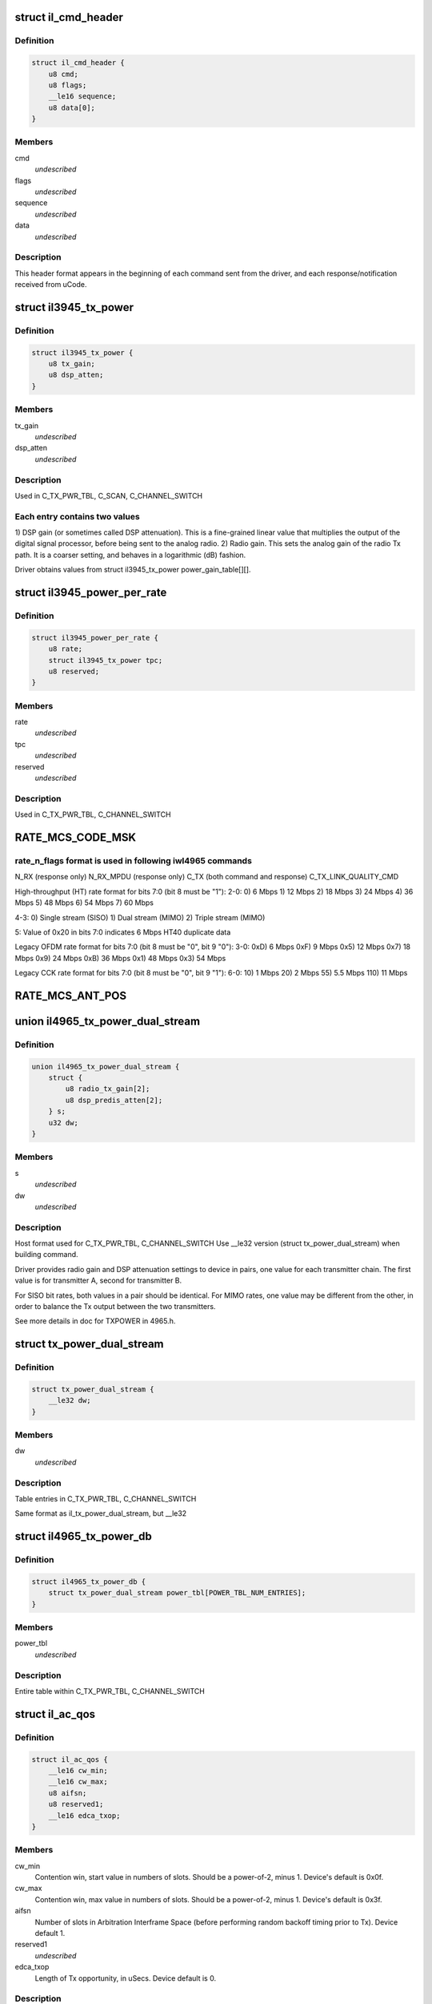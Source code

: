 .. -*- coding: utf-8; mode: rst -*-
.. src-file: drivers/net/wireless/intel/iwlegacy/commands.h

.. _`il_cmd_header`:

struct il_cmd_header
====================

.. c:type:: struct il_cmd_header


.. _`il_cmd_header.definition`:

Definition
----------

.. code-block:: c

    struct il_cmd_header {
        u8 cmd;
        u8 flags;
        __le16 sequence;
        u8 data[0];
    }

.. _`il_cmd_header.members`:

Members
-------

cmd
    *undescribed*

flags
    *undescribed*

sequence
    *undescribed*

data
    *undescribed*

.. _`il_cmd_header.description`:

Description
-----------

This header format appears in the beginning of each command sent from the
driver, and each response/notification received from uCode.

.. _`il3945_tx_power`:

struct il3945_tx_power
======================

.. c:type:: struct il3945_tx_power


.. _`il3945_tx_power.definition`:

Definition
----------

.. code-block:: c

    struct il3945_tx_power {
        u8 tx_gain;
        u8 dsp_atten;
    }

.. _`il3945_tx_power.members`:

Members
-------

tx_gain
    *undescribed*

dsp_atten
    *undescribed*

.. _`il3945_tx_power.description`:

Description
-----------

Used in C_TX_PWR_TBL, C_SCAN, C_CHANNEL_SWITCH

.. _`il3945_tx_power.each-entry-contains-two-values`:

Each entry contains two values
------------------------------

1)  DSP gain (or sometimes called DSP attenuation).  This is a fine-grained
linear value that multiplies the output of the digital signal processor,
before being sent to the analog radio.
2)  Radio gain.  This sets the analog gain of the radio Tx path.
It is a coarser setting, and behaves in a logarithmic (dB) fashion.

Driver obtains values from struct il3945_tx_power power_gain_table[][].

.. _`il3945_power_per_rate`:

struct il3945_power_per_rate
============================

.. c:type:: struct il3945_power_per_rate


.. _`il3945_power_per_rate.definition`:

Definition
----------

.. code-block:: c

    struct il3945_power_per_rate {
        u8 rate;
        struct il3945_tx_power tpc;
        u8 reserved;
    }

.. _`il3945_power_per_rate.members`:

Members
-------

rate
    *undescribed*

tpc
    *undescribed*

reserved
    *undescribed*

.. _`il3945_power_per_rate.description`:

Description
-----------

Used in C_TX_PWR_TBL, C_CHANNEL_SWITCH

.. _`rate_mcs_code_msk`:

RATE_MCS_CODE_MSK
=================

.. c:function::  RATE_MCS_CODE_MSK()

.. _`rate_mcs_code_msk.rate_n_flags-format-is-used-in-following-iwl4965-commands`:

rate_n_flags format is used in following iwl4965 commands
---------------------------------------------------------

N_RX (response only)
N_RX_MPDU (response only)
C_TX (both command and response)
C_TX_LINK_QUALITY_CMD

High-throughput (HT) rate format for bits 7:0 (bit 8 must be "1"):
2-0:  0)   6 Mbps
1)  12 Mbps
2)  18 Mbps
3)  24 Mbps
4)  36 Mbps
5)  48 Mbps
6)  54 Mbps
7)  60 Mbps

4-3:  0)  Single stream (SISO)
1)  Dual stream (MIMO)
2)  Triple stream (MIMO)

5:  Value of 0x20 in bits 7:0 indicates 6 Mbps HT40 duplicate data

Legacy OFDM rate format for bits 7:0 (bit 8 must be "0", bit 9 "0"):
3-0:  0xD)   6 Mbps
0xF)   9 Mbps
0x5)  12 Mbps
0x7)  18 Mbps
0x9)  24 Mbps
0xB)  36 Mbps
0x1)  48 Mbps
0x3)  54 Mbps

Legacy CCK rate format for bits 7:0 (bit 8 must be "0", bit 9 "1"):
6-0:   10)  1 Mbps
20)  2 Mbps
55)  5.5 Mbps
110)  11 Mbps

.. _`rate_mcs_ant_pos`:

RATE_MCS_ANT_POS
================

.. c:function::  RATE_MCS_ANT_POS()

    4965 has 2 transmitters bit14:16

.. _`il4965_tx_power_dual_stream`:

union il4965_tx_power_dual_stream
=================================

.. c:type:: struct il4965_tx_power_dual_stream


.. _`il4965_tx_power_dual_stream.definition`:

Definition
----------

.. code-block:: c

    union il4965_tx_power_dual_stream {
        struct {
            u8 radio_tx_gain[2];
            u8 dsp_predis_atten[2];
        } s;
        u32 dw;
    }

.. _`il4965_tx_power_dual_stream.members`:

Members
-------

s
    *undescribed*

dw
    *undescribed*

.. _`il4965_tx_power_dual_stream.description`:

Description
-----------

Host format used for C_TX_PWR_TBL, C_CHANNEL_SWITCH
Use \__le32 version (struct tx_power_dual_stream) when building command.

Driver provides radio gain and DSP attenuation settings to device in pairs,
one value for each transmitter chain.  The first value is for transmitter A,
second for transmitter B.

For SISO bit rates, both values in a pair should be identical.
For MIMO rates, one value may be different from the other,
in order to balance the Tx output between the two transmitters.

See more details in doc for TXPOWER in 4965.h.

.. _`tx_power_dual_stream`:

struct tx_power_dual_stream
===========================

.. c:type:: struct tx_power_dual_stream


.. _`tx_power_dual_stream.definition`:

Definition
----------

.. code-block:: c

    struct tx_power_dual_stream {
        __le32 dw;
    }

.. _`tx_power_dual_stream.members`:

Members
-------

dw
    *undescribed*

.. _`tx_power_dual_stream.description`:

Description
-----------

Table entries in C_TX_PWR_TBL, C_CHANNEL_SWITCH

Same format as il_tx_power_dual_stream, but \__le32

.. _`il4965_tx_power_db`:

struct il4965_tx_power_db
=========================

.. c:type:: struct il4965_tx_power_db


.. _`il4965_tx_power_db.definition`:

Definition
----------

.. code-block:: c

    struct il4965_tx_power_db {
        struct tx_power_dual_stream power_tbl[POWER_TBL_NUM_ENTRIES];
    }

.. _`il4965_tx_power_db.members`:

Members
-------

power_tbl
    *undescribed*

.. _`il4965_tx_power_db.description`:

Description
-----------

Entire table within C_TX_PWR_TBL, C_CHANNEL_SWITCH

.. _`il_ac_qos`:

struct il_ac_qos
================

.. c:type:: struct il_ac_qos

    - QOS timing params for C_QOS_PARAM One for each of 4 EDCA access categories in struct il_qosparam_cmd

.. _`il_ac_qos.definition`:

Definition
----------

.. code-block:: c

    struct il_ac_qos {
        __le16 cw_min;
        __le16 cw_max;
        u8 aifsn;
        u8 reserved1;
        __le16 edca_txop;
    }

.. _`il_ac_qos.members`:

Members
-------

cw_min
    Contention win, start value in numbers of slots.
    Should be a power-of-2, minus 1.  Device's default is 0x0f.

cw_max
    Contention win, max value in numbers of slots.
    Should be a power-of-2, minus 1.  Device's default is 0x3f.

aifsn
    Number of slots in Arbitration Interframe Space (before
    performing random backoff timing prior to Tx).  Device default 1.

reserved1
    *undescribed*

edca_txop
    Length of Tx opportunity, in uSecs.  Device default is 0.

.. _`il_ac_qos.description`:

Description
-----------

Device will automatically increase contention win by (2\*CW) + 1 for each
transmission retry.  Device uses cw_max as a bit mask, ANDed with new CW
value, to cap the CW value.

.. _`sta_id_modify`:

struct sta_id_modify
====================

.. c:type:: struct sta_id_modify


.. _`sta_id_modify.definition`:

Definition
----------

.. code-block:: c

    struct sta_id_modify {
        u8 addr[ETH_ALEN];
        __le16 reserved1;
        u8 sta_id;
        u8 modify_mask;
        __le16 reserved2;
    }

.. _`sta_id_modify.members`:

Members
-------

addr
    station's MAC address

reserved1
    *undescribed*

sta_id
    idx of station in uCode's station table

modify_mask
    STA_MODIFY\_\*, 1: modify, 0: don't change

reserved2
    *undescribed*

.. _`sta_id_modify.description`:

Description
-----------

Driver selects unused table idx when adding new station,
or the idx to a pre-existing station entry when modifying that station.
Some idxes have special purposes (IL_AP_ID, idx 0, is for AP).

modify_mask flags select which parameters to modify vs. leave alone.

.. _`il3945_rate_scaling_info`:

struct il3945_rate_scaling_info
===============================

.. c:type:: struct il3945_rate_scaling_info

    Rate Scaling Command & Response

.. _`il3945_rate_scaling_info.definition`:

Definition
----------

.. code-block:: c

    struct il3945_rate_scaling_info {
        __le16 rate_n_flags;
        u8 try_cnt;
        u8 next_rate_idx;
    }

.. _`il3945_rate_scaling_info.members`:

Members
-------

rate_n_flags
    *undescribed*

try_cnt
    *undescribed*

next_rate_idx
    *undescribed*

.. _`il3945_rate_scaling_info.description`:

Description
-----------

C_RATE_SCALE = 0x47 (command, has simple generic response)

.. _`il3945_rate_scaling_info.note`:

NOTE
----

The table of rates passed to the uCode via the
RATE_SCALE command sets up the corresponding order of
rates used for all related commands, including rate
masks, etc.

For example, if you set 9MB (PLCP 0x0f) as the first
rate in the rate table, the bit mask for that rate
when passed through ofdm_basic_rates on the C_RXON
command would be bit 0 (1 << 0)

.. _`il_link_qual_general_params`:

struct il_link_qual_general_params
==================================

.. c:type:: struct il_link_qual_general_params


.. _`il_link_qual_general_params.definition`:

Definition
----------

.. code-block:: c

    struct il_link_qual_general_params {
        u8 flags;
        u8 mimo_delimiter;
        u8 single_stream_ant_msk;
        u8 dual_stream_ant_msk;
        u8 start_rate_idx[LINK_QUAL_AC_NUM];
    }

.. _`il_link_qual_general_params.members`:

Members
-------

flags
    *undescribed*

mimo_delimiter
    *undescribed*

single_stream_ant_msk
    *undescribed*

dual_stream_ant_msk
    *undescribed*

start_rate_idx
    *undescribed*

.. _`il_link_qual_general_params.description`:

Description
-----------

Used in C_TX_LINK_QUALITY_CMD

.. _`il_link_qual_agg_params`:

struct il_link_qual_agg_params
==============================

.. c:type:: struct il_link_qual_agg_params


.. _`il_link_qual_agg_params.definition`:

Definition
----------

.. code-block:: c

    struct il_link_qual_agg_params {
        __le16 agg_time_limit;
        u8 agg_dis_start_th;
        u8 agg_frame_cnt_limit;
        __le32 reserved;
    }

.. _`il_link_qual_agg_params.members`:

Members
-------

agg_time_limit
    *undescribed*

agg_dis_start_th
    *undescribed*

agg_frame_cnt_limit
    *undescribed*

reserved
    *undescribed*

.. _`il_link_qual_agg_params.description`:

Description
-----------

Used in C_TX_LINK_QUALITY_CMD

.. _`il3945_scan_channel`:

struct il3945_scan_channel
==========================

.. c:type:: struct il3945_scan_channel

    entry in C_SCAN channel table

.. _`il3945_scan_channel.definition`:

Definition
----------

.. code-block:: c

    struct il3945_scan_channel {
        u8 type;
        u8 channel;
        struct il3945_tx_power tpc;
        __le16 active_dwell;
        __le16 passive_dwell;
    }

.. _`il3945_scan_channel.members`:

Members
-------

type
    *undescribed*

channel
    *undescribed*

tpc
    *undescribed*

active_dwell
    *undescribed*

passive_dwell
    *undescribed*

.. _`il3945_scan_channel.description`:

Description
-----------

One for each channel in the scan list.

.. _`il3945_scan_channel.each-channel-can-independently-select`:

Each channel can independently select
-------------------------------------

1)  SSID for directed active scans
2)  Txpower setting (for rate specified within Tx command)
3)  How long to stay on-channel (behavior may be modified by quiet_time,
quiet_plcp_th, good_CRC_th)

To avoid uCode errors, make sure the following are true (see comments
under struct il_scan_cmd about max_out_time and quiet_time):
1)  If using passive_dwell (i.e. passive_dwell != 0):
active_dwell <= passive_dwell (< max_out_time if max_out_time != 0)
2)  quiet_time <= active_dwell
3)  If restricting off-channel time (i.e. max_out_time !=0):
passive_dwell < max_out_time
active_dwell < max_out_time

.. _`il_ssid_ie`:

struct il_ssid_ie
=================

.. c:type:: struct il_ssid_ie

    directed scan network information element

.. _`il_ssid_ie.definition`:

Definition
----------

.. code-block:: c

    struct il_ssid_ie {
        u8 id;
        u8 len;
        u8 ssid[32];
    }

.. _`il_ssid_ie.members`:

Members
-------

id
    *undescribed*

len
    *undescribed*

ssid
    *undescribed*

.. _`il_ssid_ie.description`:

Description
-----------

Up to 20 of these may appear in C_SCAN (Note: Only 4 are in
3945 SCAN api), selected by "type" bit field in struct il_scan_channel;
each channel may select different ssids from among the 20 (4) entries.
SSID IEs get transmitted in reverse order of entry.

.. _`stats_tx_power`:

struct stats_tx_power
=====================

.. c:type:: struct stats_tx_power

    current tx power

.. _`stats_tx_power.definition`:

Definition
----------

.. code-block:: c

    struct stats_tx_power {
        u8 ant_a;
        u8 ant_b;
        u8 ant_c;
        u8 reserved;
    }

.. _`stats_tx_power.members`:

Members
-------

ant_a
    current tx power on chain a in 1/2 dB step

ant_b
    current tx power on chain b in 1/2 dB step

ant_c
    current tx power on chain c in 1/2 dB step

reserved
    *undescribed*

.. _`hd_tbl_size`:

HD_TBL_SIZE
===========

.. c:function::  HD_TBL_SIZE()

.. _`hd_tbl_size.description`:

Description
-----------

This command sets up the Rx signal detector for a sensitivity level that
is high enough to lock onto all signals within the associated network,
but low enough to ignore signals that are below a certain threshold, so as
not to have too many "false alarms".  False alarms are signals that the
Rx DSP tries to lock onto, but then discards after determining that they
are noise.

The optimum number of false alarms is between 5 and 50 per 200 TUs
(200 \* 1024 uSecs, i.e. 204.8 milliseconds) of actual Rx time (i.e.
time listening, not transmitting).  Driver must adjust sensitivity so that
the ratio of actual false alarms to actual Rx time falls within this range.

While associated, uCode delivers N_STATSs after each
received beacon.  These provide information to the driver to analyze the
sensitivity.  Don't analyze stats that come in from scanning, or any
other non-associated-network source.  Pertinent stats include:

From "general" stats (struct stats_rx_non_phy):

(beacon_energy_[abc] & 0x0FF00) >> 8 (unsigned, higher value is lower level)
Measure of energy of desired signal.  Used for establishing a level
below which the device does not detect signals.

(beacon_silence_rssi_[abc] & 0x0FF00) >> 8 (unsigned, units in dB)
Measure of background noise in silent period after beacon.

channel_load
uSecs of actual Rx time during beacon period (varies according to
how much time was spent transmitting).

From "cck" and "ofdm" stats (struct stats_rx_phy), separately:

false_alarm_cnt
Signal locks abandoned early (before phy-level header).

plcp_err
Signal locks abandoned late (during phy-level header).

.. _`hd_tbl_size.note`:

NOTE
----

Both false_alarm_cnt and plcp_err increment monotonically from
beacon to beacon, i.e. each value is an accumulation of all errors
before and including the latest beacon.  Values will wrap around to 0
after counting up to 2^32 - 1.  Driver must differentiate vs.
previous beacon's values to determine # false alarms in the current
beacon period.

Total number of false alarms = false_alarms + plcp_errs

For OFDM, adjust the following table entries in struct il_sensitivity_cmd
(notice that the start points for OFDM are at or close to settings for
maximum sensitivity):

START  /  MIN  /  MAX
HD_AUTO_CORR32_X1_TH_ADD_MIN_IDX          90   /   85  /  120
HD_AUTO_CORR32_X1_TH_ADD_MIN_MRC_IDX     170   /  170  /  210
HD_AUTO_CORR32_X4_TH_ADD_MIN_IDX         105   /  105  /  140
HD_AUTO_CORR32_X4_TH_ADD_MIN_MRC_IDX     220   /  220  /  270

If actual rate of OFDM false alarms (+ plcp_errors) is too high
(greater than 50 for each 204.8 msecs listening), reduce sensitivity
by \*adding\* 1 to all 4 of the table entries above, up to the max for
each entry.  Conversely, if false alarm rate is too low (less than 5
for each 204.8 msecs listening), \*subtract\* 1 from each entry to
increase sensitivity.

For CCK sensitivity, keep track of the following:

1).  20-beacon history of maximum background noise, indicated by
(beacon_silence_rssi_[abc] & 0x0FF00), units in dB, across the
3 receivers.  For any given beacon, the "silence reference" is
the maximum of last 60 samples (20 beacons \* 3 receivers).

2).  10-beacon history of strongest signal level, as indicated
by (beacon_energy_[abc] & 0x0FF00) >> 8, across the 3 receivers,
i.e. the strength of the signal through the best receiver at the
moment.  These measurements are "upside down", with lower values
for stronger signals, so max energy will be \*minimum\* value.

Then for any given beacon, the driver must determine the \*weakest\*
of the strongest signals; this is the minimum level that needs to be
successfully detected, when using the best receiver at the moment.
"Max cck energy" is the maximum (higher value means lower energy!)
of the last 10 minima.  Once this is determined, driver must add
a little margin by adding "6" to it.

3).  Number of consecutive beacon periods with too few false alarms.
Reset this to 0 at the first beacon period that falls within the
"good" range (5 to 50 false alarms per 204.8 milliseconds rx).

Then, adjust the following CCK table entries in struct il_sensitivity_cmd
(notice that the start points for CCK are at maximum sensitivity):

START  /  MIN  /  MAX
HD_AUTO_CORR40_X4_TH_ADD_MIN_IDX         125   /  125  /  200
HD_AUTO_CORR40_X4_TH_ADD_MIN_MRC_IDX     200   /  200  /  400
HD_MIN_ENERGY_CCK_DET_IDX                100   /    0  /  100

If actual rate of CCK false alarms (+ plcp_errors) is too high
(greater than 50 for each 204.8 msecs listening), method for reducing

.. _`hd_tbl_size.sensitivity-is`:

sensitivity is
--------------


1)  \*Add\* 3 to value in HD_AUTO_CORR40_X4_TH_ADD_MIN_MRC_IDX,
up to max 400.

2)  If current value in HD_AUTO_CORR40_X4_TH_ADD_MIN_IDX is < 160,
sensitivity has been reduced a significant amount; bring it up to
a moderate 161.  Otherwise, \*add\* 3, up to max 200.

3)  a)  If current value in HD_AUTO_CORR40_X4_TH_ADD_MIN_IDX is > 160,
sensitivity has been reduced only a moderate or small amount;
\*subtract\* 2 from value in HD_MIN_ENERGY_CCK_DET_IDX,
down to min 0.  Otherwise (if gain has been significantly reduced),
don't change the HD_MIN_ENERGY_CCK_DET_IDX value.

b)  Save a snapshot of the "silence reference".

If actual rate of CCK false alarms (+ plcp_errors) is too low
(less than 5 for each 204.8 msecs listening), method for increasing

.. _`hd_tbl_size.sensitivity-is-used-only-if`:

sensitivity is used only if
---------------------------


1a)  Previous beacon did not have too many false alarms
1b)  AND difference between previous "silence reference" and current
"silence reference" (prev - current) is 2 or more,
OR 2)  100 or more consecutive beacon periods have had rate of
less than 5 false alarms per 204.8 milliseconds rx time.

.. _`hd_tbl_size.method-for-increasing-sensitivity`:

Method for increasing sensitivity
---------------------------------


1)  \*Subtract\* 3 from value in HD_AUTO_CORR40_X4_TH_ADD_MIN_IDX,
down to min 125.

2)  \*Subtract\* 3 from value in HD_AUTO_CORR40_X4_TH_ADD_MIN_MRC_IDX,
down to min 200.

3)  \*Add\* 2 to value in HD_MIN_ENERGY_CCK_DET_IDX, up to max 100.

If actual rate of CCK false alarms (+ plcp_errors) is within good range
(between 5 and 50 for each 204.8 msecs listening):

1)  Save a snapshot of the silence reference.

2)  If previous beacon had too many CCK false alarms (+ plcp_errors),
give some extra margin to energy threshold by \*subtracting\* 8
from value in HD_MIN_ENERGY_CCK_DET_IDX.

For all cases (too few, too many, good range), make sure that the CCK
detection threshold (energy) is below the energy level for robust
detection over the past 10 beacon periods, the "Max cck energy".
Lower values mean higher energy; this means making sure that the value
in HD_MIN_ENERGY_CCK_DET_IDX is at or \*above\* "Max cck energy".

.. _`il_sensitivity_cmd`:

struct il_sensitivity_cmd
=========================

.. c:type:: struct il_sensitivity_cmd


.. _`il_sensitivity_cmd.definition`:

Definition
----------

.. code-block:: c

    struct il_sensitivity_cmd {
        __le16 control;
        __le16 table[HD_TBL_SIZE];
    }

.. _`il_sensitivity_cmd.members`:

Members
-------

control
    (1) updates working table, (0) updates default table

table
    energy threshold values, use HD\_\* as idx into table

.. _`il_sensitivity_cmd.description`:

Description
-----------

Always use "1" in "control" to update uCode's working table and DSP.

.. _`il_default_standard_phy_calibrate_tbl_size`:

IL_DEFAULT_STANDARD_PHY_CALIBRATE_TBL_SIZE
==========================================

.. c:function::  IL_DEFAULT_STANDARD_PHY_CALIBRATE_TBL_SIZE()

.. _`il_default_standard_phy_calibrate_tbl_size.description`:

Description
-----------

This command sets the relative gains of 4965 device's 3 radio receiver chains.

After the first association, driver should accumulate signal and noise
stats from the N_STATSs that follow the first 20
beacons from the associated network (don't collect stats that come
in from scanning, or any other non-network source).

.. _`il_default_standard_phy_calibrate_tbl_size.disconnected-antenna`:

DISCONNECTED ANTENNA
--------------------


Driver should determine which antennas are actually connected, by comparing
average beacon signal levels for the 3 Rx chains.  Accumulate (add) the
following values over 20 beacons, one accumulator for each of the chains
a/b/c, from struct stats_rx_non_phy:

beacon_rssi_[abc] & 0x0FF (unsigned, units in dB)

Find the strongest signal from among a/b/c.  Compare the other two to the
strongest.  If any signal is more than 15 dB (times 20, unless you
divide the accumulated values by 20) below the strongest, the driver
considers that antenna to be disconnected, and should not try to use that
antenna/chain for Rx or Tx.  If both A and B seem to be disconnected,
driver should declare the stronger one as connected, and attempt to use it
(A and B are the only 2 Tx chains!).

.. _`il_default_standard_phy_calibrate_tbl_size.rx-balance`:

RX BALANCE
----------


Driver should balance the 3 receivers (but just the ones that are connected
to antennas, see above) for gain, by comparing the average signal levels
detected during the silence after each beacon (background noise).
Accumulate (add) the following values over 20 beacons, one accumulator for
each of the chains a/b/c, from struct stats_rx_non_phy:

beacon_silence_rssi_[abc] & 0x0FF (unsigned, units in dB)

Find the weakest background noise level from among a/b/c.  This Rx chain
will be the reference, with 0 gain adjustment.  Attenuate other channels by

.. _`il_default_standard_phy_calibrate_tbl_size.finding-noise-difference`:

finding noise difference
------------------------


(accum_noise[i] - accum_noise[reference]) / 30

The "30" adjusts the dB in the 20 accumulated samples to units of 1.5 dB.
For use in diff_gain_[abc] fields of struct il_calibration_cmd, the
driver should limit the difference results to a range of 0-3 (0-4.5 dB),
and set bit 2 to indicate "reduce gain".  The value for the reference
(weakest) chain should be "0".

diff_gain_[abc] bit fields:
2: (1) reduce gain, (0) increase gain
1-0: amount of gain, units of 1.5 dB

.. This file was automatic generated / don't edit.

